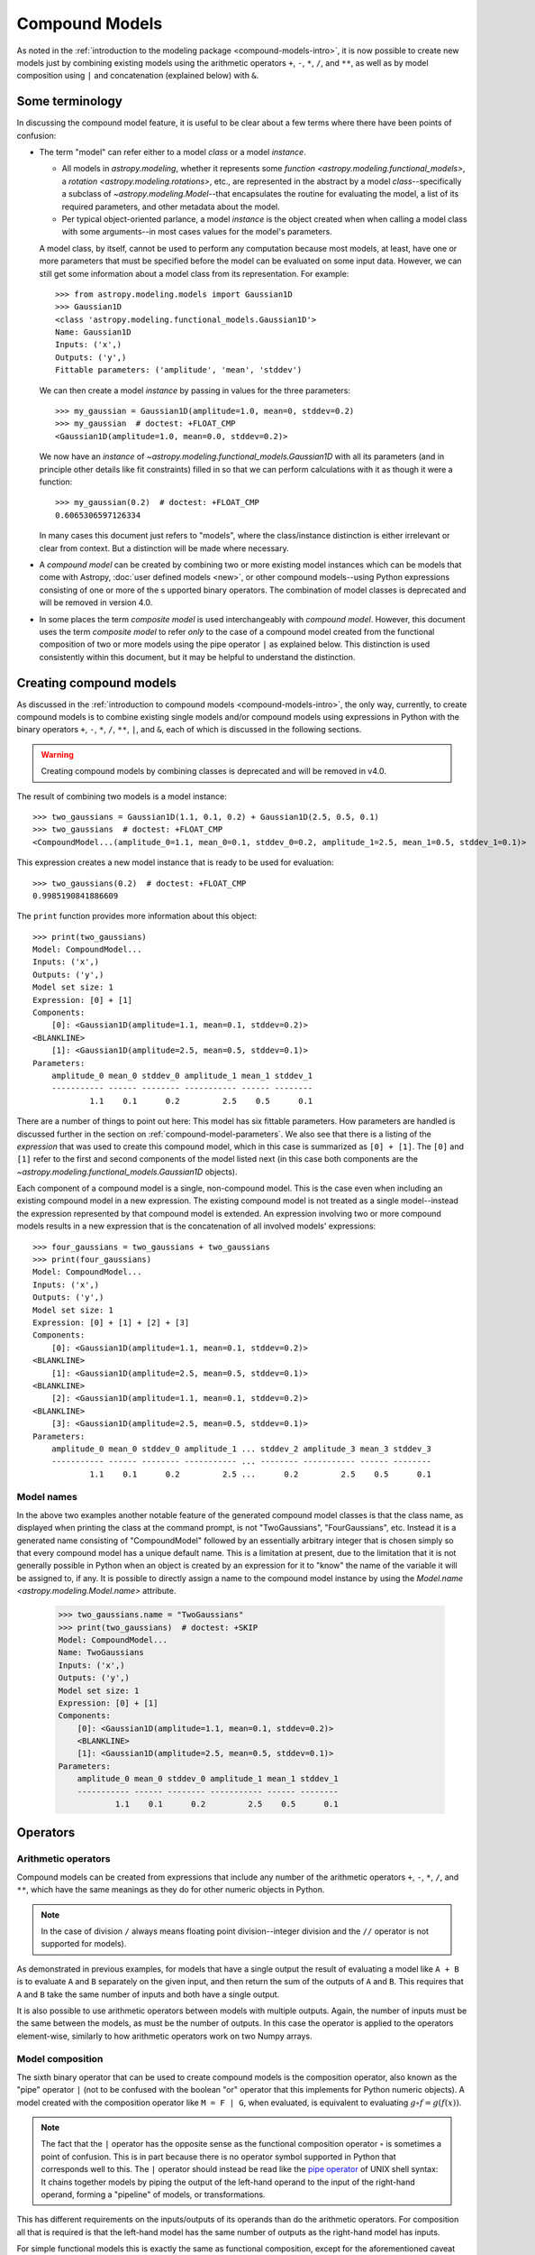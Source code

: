 .. _compound-models:

Compound Models
***************

.. versionadded:: 1.0

As noted in the :ref:`introduction to the modeling package
<compound-models-intro>`, it is now possible to create new models just by
combining existing models using the arithmetic operators ``+``, ``-``, ``*``,
``/``, and ``**``, as well as by model composition using ``|`` and
concatenation (explained below) with ``&``.


Some terminology
================

In discussing the compound model feature, it is useful to be clear about a
few terms where there have been points of confusion:

- The term "model" can refer either to a model *class* or a model *instance*.

  - All models in `astropy.modeling`, whether it represents some
    `function <astropy.modeling.functional_models>`, a
    `rotation <astropy.modeling.rotations>`, etc., are represented in the
    abstract by a model *class*--specifically a subclass of
    `~astropy.modeling.Model`--that encapsulates the routine for evaluating the
    model, a list of its required parameters, and other metadata about the
    model.

  - Per typical object-oriented parlance, a model *instance* is the object
    created when when calling a model class with some arguments--in most cases
    values for the model's parameters.

  A model class, by itself, cannot be used to perform any computation because
  most models, at least, have one or more parameters that must be specified
  before the model can be evaluated on some input data. However, we can still
  get some information about a model class from its representation.  For
  example::

      >>> from astropy.modeling.models import Gaussian1D
      >>> Gaussian1D
      <class 'astropy.modeling.functional_models.Gaussian1D'>
      Name: Gaussian1D
      Inputs: ('x',)
      Outputs: ('y',)
      Fittable parameters: ('amplitude', 'mean', 'stddev')

  We can then create a model *instance* by passing in values for the three
  parameters::

      >>> my_gaussian = Gaussian1D(amplitude=1.0, mean=0, stddev=0.2)
      >>> my_gaussian  # doctest: +FLOAT_CMP
      <Gaussian1D(amplitude=1.0, mean=0.0, stddev=0.2)>

  We now have an *instance* of `~astropy.modeling.functional_models.Gaussian1D`
  with all its parameters (and in principle other details like fit constraints)
  filled in so that we can perform calculations with it as though it were a
  function::

      >>> my_gaussian(0.2)  # doctest: +FLOAT_CMP
      0.6065306597126334

  In many cases this document just refers to "models", where the class/instance
  distinction is either irrelevant or clear from context.  But a distinction
  will be made where necessary.

- A *compound model* can be created by combining two or more existing model instances
  which can be models that come with Astropy, :doc:`user defined models <new>`, or
  other compound models--using Python expressions consisting of one or more of the s
  upported binary operators. The combination of model classes is deprecated and will
  be removed in version 4.0.

- In some places the term *composite model* is used interchangeably with
  *compound model*. However, this document uses the
  term *composite model* to refer *only* to the case of a compound model
  created from the functional composition of two or more models using the pipe
  operator ``|`` as explained below.  This distinction is used consistently
  within this document, but it may be helpful to understand the distinction.


Creating compound models
========================

As discussed in the :ref:`introduction to compound models
<compound-models-intro>`, the only way, currently, to create compound models is
to combine existing single models and/or compound models using expressions in
Python with the binary operators ``+``, ``-``, ``*``, ``/``, ``**``, ``|``,
and ``&``, each of which is discussed in the following sections.


.. warning:: Creating compound models by combining classes is deprecated and will be removed in v4.0.

The result of combining two models is a model instance::

    >>> two_gaussians = Gaussian1D(1.1, 0.1, 0.2) + Gaussian1D(2.5, 0.5, 0.1)
    >>> two_gaussians  # doctest: +FLOAT_CMP
    <CompoundModel...(amplitude_0=1.1, mean_0=0.1, stddev_0=0.2, amplitude_1=2.5, mean_1=0.5, stddev_1=0.1)>

This expression creates a new model instance that is ready to be used for evaluation::

    >>> two_gaussians(0.2)  # doctest: +FLOAT_CMP
    0.9985190841886609

The ``print`` function provides more information about this object::

    >>> print(two_gaussians)
    Model: CompoundModel...
    Inputs: ('x',)
    Outputs: ('y',)
    Model set size: 1
    Expression: [0] + [1]
    Components:
        [0]: <Gaussian1D(amplitude=1.1, mean=0.1, stddev=0.2)>
    <BLANKLINE>
        [1]: <Gaussian1D(amplitude=2.5, mean=0.5, stddev=0.1)>
    Parameters:
        amplitude_0 mean_0 stddev_0 amplitude_1 mean_1 stddev_1
        ----------- ------ -------- ----------- ------ --------
                1.1    0.1      0.2         2.5    0.5      0.1

There are a number of things to point out here:  This model has six
fittable parameters. How parameters are handled is discussed further in the
section on :ref:`compound-model-parameters`.  We also see that there is a
listing of the *expression* that was used to create this compound model, which
in this case is summarized as ``[0] + [1]``.  The ``[0]`` and ``[1]`` refer to
the first and second components of the model listed next (in this case both
components are the `~astropy.modeling.functional_models.Gaussian1D` objects).

Each component of a compound model is a single, non-compound model.  This is
the case even when including an existing compound model in a new expression.
The existing compound model is not treated as a single model--instead the
expression represented by that compound model is extended.  An expression
involving two or more compound models results in a new expression that is the
concatenation of all involved models' expressions::

    >>> four_gaussians = two_gaussians + two_gaussians
    >>> print(four_gaussians)
    Model: CompoundModel...
    Inputs: ('x',)
    Outputs: ('y',)
    Model set size: 1
    Expression: [0] + [1] + [2] + [3]
    Components:
        [0]: <Gaussian1D(amplitude=1.1, mean=0.1, stddev=0.2)>
    <BLANKLINE>
        [1]: <Gaussian1D(amplitude=2.5, mean=0.5, stddev=0.1)>
    <BLANKLINE>
        [2]: <Gaussian1D(amplitude=1.1, mean=0.1, stddev=0.2)>
    <BLANKLINE>
        [3]: <Gaussian1D(amplitude=2.5, mean=0.5, stddev=0.1)>
    Parameters:
        amplitude_0 mean_0 stddev_0 amplitude_1 ... stddev_2 amplitude_3 mean_3 stddev_3
        ----------- ------ -------- ----------- ... -------- ----------- ------ --------
                1.1    0.1      0.2         2.5 ...      0.2         2.5    0.5      0.1


Model names
-----------

In the above two examples another notable feature of the generated compound
model classes is that the class name, as displayed when printing the class at
the command prompt, is not "TwoGaussians", "FourGaussians", etc.  Instead it is
a generated name consisting of "CompoundModel" followed by an essentially
arbitrary integer that is chosen simply so that every compound model has a
unique default name.  This is a limitation at present, due to the limitation
that it is not generally possible in Python when an object is created by an
expression for it to "know" the name of the variable it will be assigned to, if
any.
It is possible to directly assign a name to the compound model instance
by using the `Model.name <astropy.modeling.Model.name>` attribute.

    >>> two_gaussians.name = "TwoGaussians"
    >>> print(two_gaussians)  # doctest: +SKIP
    Model: CompoundModel...
    Name: TwoGaussians
    Inputs: ('x',)
    Outputs: ('y',)
    Model set size: 1
    Expression: [0] + [1]
    Components:
        [0]: <Gaussian1D(amplitude=1.1, mean=0.1, stddev=0.2)>
        <BLANKLINE>
        [1]: <Gaussian1D(amplitude=2.5, mean=0.5, stddev=0.1)>
    Parameters:
        amplitude_0 mean_0 stddev_0 amplitude_1 mean_1 stddev_1
        ----------- ------ -------- ----------- ------ --------
                1.1    0.1      0.2         2.5    0.5      0.1

Operators
=========

Arithmetic operators
--------------------

Compound models can be created from expressions that include any
number of the arithmetic operators ``+``, ``-``, ``*``, ``/``, and
``**``, which have the same meanings as they do for other numeric
objects in Python.

.. note::

    In the case of division ``/`` always means floating point division--integer
    division and the ``//`` operator is not supported for models).

As demonstrated in previous examples, for models that have a single output
the result of evaluating a model like ``A + B`` is to evaluate ``A`` and
``B`` separately on the given input, and then return the sum of the outputs of
``A`` and ``B``.  This requires that ``A`` and ``B`` take the same number of
inputs and both have a single output.

It is also possible to use arithmetic operators between models with multiple
outputs.  Again, the number of inputs must be the same between the models, as
must be the number of outputs.  In this case the operator is applied to the
operators element-wise, similarly to how arithmetic operators work on two Numpy
arrays.


.. _compound-model-composition:

Model composition
-----------------

The sixth binary operator that can be used to create compound models is the
composition operator, also known as the "pipe" operator ``|`` (not to be
confused with the boolean "or" operator that this implements for Python numeric
objects).  A model created with the composition operator like ``M = F | G``,
when evaluated, is equivalent to evaluating :math:`g \circ f = g(f(x))`.

.. note::

    The fact that the ``|`` operator has the opposite sense as the functional
    composition operator :math:`\circ` is sometimes a point of confusion.
    This is in part because there is no operator symbol supported in Python
    that corresponds well to this.  The ``|`` operator should instead be read
    like the `pipe operator
    <https://en.wikipedia.org/wiki/Pipeline_%28Unix%29>`_ of UNIX shell syntax:
    It chains together models by piping the output of the left-hand operand to
    the input of the right-hand operand, forming a "pipeline" of models, or
    transformations.

This has different requirements on the inputs/outputs of its operands than do
the arithmetic operators.  For composition all that is required is that the
left-hand model has the same number of outputs as the right-hand model has
inputs.

For simple functional models this is exactly the same as functional
composition, except for the aforementioned caveat about ordering.  For
example, to create the following compound model:

.. graphviz::

    digraph {
        in0 [shape="none", label="input 0"];
        out0 [shape="none", label="output 0"];
        redshift0 [shape="box", label="RedshiftScaleFactor"];
        gaussian0 [shape="box", label="Gaussian1D(1, 0.75, 0.1)"];

        in0 -> redshift0;
        redshift0 -> gaussian0;
        gaussian0 -> out0;
    }

.. plot::
    :include-source:

    import numpy as np
    import matplotlib.pyplot as plt
    from astropy.modeling.models import RedshiftScaleFactor, Gaussian1D

    x = np.linspace(0, 1.2, 100)
    g0 = RedshiftScaleFactor(0) | Gaussian1D(1, 0.75, 0.1)

    plt.figure(figsize=(8, 5))
    plt.plot(x, g0(x), 'g--', label='$z=0$')

    for z in (0.2, 0.4, 0.6):
        g = RedshiftScaleFactor(z) | Gaussian1D(1, 0.75, 0.1)
        plt.plot(x, g(x), color=plt.cm.OrRd(z),
                 label='$z={0}$'.format(z))

    plt.xlabel('Energy')
    plt.ylabel('Flux')
    plt.legend()

If you wish to perform redshifting in the wavelength space instead of energy,
and would also like to conserve flux, here is another way to do it using
model *instances*:

.. plot::
    :include-source:

    import numpy as np
    import matplotlib.pyplot as plt
    from astropy.modeling.models import RedshiftScaleFactor, Gaussian1D, Scale

    x = np.linspace(1000, 5000, 1000)
    g0 = Gaussian1D(1, 2000, 200)  # No redshift is same as redshift with z=0

    plt.figure(figsize=(8, 5))
    plt.plot(x, g0(x), 'g--', label='$z=0$')

    for z in (0.2, 0.4, 0.6):
        rs = RedshiftScaleFactor(z).inverse  # Redshift in wavelength space
        sc = Scale(1. / (1 + z))  # Rescale the flux to conserve energy
        g = rs | g0 | sc
        plt.plot(x, g(x), color=plt.cm.OrRd(z),
                 label='$z={0}$'.format(z))

    plt.xlabel('Wavelength')
    plt.ylabel('Flux')
    plt.legend()

When working with models with multiple inputs and outputs the same idea
applies.  If each input is thought of as a coordinate axis, then this defines a
pipeline of transformations for the coordinates on each axis (though it does
not necessarily guarantee that these transformations are separable).  For
example:

.. graphviz::

    digraph {
        in0 [shape="none", label="input 0"];
        in1 [shape="none", label="input 1"];
        out0 [shape="none", label="output 0"];
        out1 [shape="none", label="output 1"];
        rot0 [shape="box", label="Rotation2D"];
        gaussian0 [shape="box", label="Gaussian2D(1, 0, 0, 0.1, 0.3)"];

        in0 -> rot0;
        in1 -> rot0;
        rot0 -> gaussian0;
        rot0 -> gaussian0;
        gaussian0 -> out0;
        gaussian0 -> out1;
    }

.. plot::
    :include-source:

    import numpy as np
    import matplotlib.pyplot as plt
    from astropy.modeling.models import Rotation2D, Gaussian2D

    x, y = np.mgrid[-1:1:0.01, -1:1:0.01]

    plt.figure(figsize=(8, 2.5))

    for idx, theta in enumerate((0, 45, 90)):
        g = Rotation2D(theta) | Gaussian2D(1, 0, 0, 0.1, 0.3)
        plt.subplot(1, 3, idx + 1)
        plt.imshow(g(x, y), origin='lower')
        plt.xticks([])
        plt.yticks([])
        plt.title('Rotated $ {0}^\circ $'.format(theta))

.. note::

    The above example is a bit contrived in that
    `~astropy.modeling.functional_models.Gaussian2D` already supports an
    optional rotation parameter.  However, this demonstrates how coordinate
    rotation could be added to arbitrary models.

Normally it is not possible to compose, say, a model with two outputs and a
function of only one input::

    >>> from astropy.modeling.models import Rotation2D
    >>> Rotation2D() | Gaussian1D()  # doctest: +IGNORE_EXCEPTION_DETAIL
    Traceback (most recent call last):
    ...
    ModelDefinitionError: Unsupported operands for |: Rotation2D (n_inputs=2, n_outputs=2) and Gaussian1D (n_inputs=1, n_outputs=1); n_outputs for the left-hand model must match n_inputs for the right-hand model.

However, as we will see in the next section,
:ref:`compound-model-concatenation`, provides a means of creating models
that apply transformations to only some of the outputs from a model,
especially when used in concert with :ref:`mappings <compound-model-mappings>`.


.. _compound-model-concatenation:

Model concatenation
-------------------

The concatenation operator ``&``, sometimes also referred to as a "join",
combines two models into a single, fully separable transformation.  That is, it
makes a new model that takes the inputs to the left-hand model, concatenated
with the inputs to the right-hand model, and returns a tuple consisting of the
two models' outputs concatenated together, without mixing in any way.  In other
words, it simply evaluates the two models in parallel--it can be thought of as
something like a tuple of models.

For example, given two coordinate axes, we can scale each coordinate
by a different factor by concatenating two
`~astropy.modeling.functional_models.Scale` models.

.. graphviz::

    digraph {
        in0 [shape="none", label="input 0"];
        in1 [shape="none", label="input 1"];
        out0 [shape="none", label="output 0"];
        out1 [shape="none", label="output 1"];
        scale0 [shape="box", label="Scale(factor=1.2)"];
        scale1 [shape="box", label="Scale(factor=3.4)"];

        in0 -> scale0;
        scale0 -> out0;

        in1 -> scale1;
        scale1 -> out1;
    }

::

    >>> from astropy.modeling.models import Scale
    >>> separate_scales = Scale(factor=1.2) & Scale(factor=3.4)
    >>> separate_scales(1, 2)  # doctest: +FLOAT_CMP
    (1.2, 6.8)

We can also combine concatenation with composition to build chains of
transformations that use both "1D" and "2D" models on two (or more) coordinate
axes:

.. graphviz::

    digraph {
        in0 [shape="none", label="input 0"];
        in1 [shape="none", label="input 1"];
        out0 [shape="none", label="output 0"];
        out1 [shape="none", label="output 1"];
        scale0 [shape="box", label="Scale(factor=1.2)"];
        scale1 [shape="box", label="Scale(factor=3.4)"];
        rot0 [shape="box", label="Rotation2D(90)"];

        in0 -> scale0;
        scale0 -> rot0;

        in1 -> scale1;
        scale1 -> rot0;

        rot0 -> out0;
        rot0 -> out1;
    }

::

    >>> scale_and_rotate = ((Scale(factor=1.2) & Scale(factor=3.4)) |
    ...                     Rotation2D(90))
    >>> scale_and_rotate.n_inputs
    2
    >>> scale_and_rotate.n_outputs
    2
    >>> scale_and_rotate(1, 2)  # doctest: +FLOAT_CMP
    (-6.8, 1.2)

This is of course equivalent to an
`~astropy.modeling.projections.AffineTransformation2D` with the appropriate
transformation matrix::

    >>> from numpy import allclose
    >>> from astropy.modeling.models import AffineTransformation2D
    >>> affine = AffineTransformation2D(matrix=[[0, -3.4], [1.2, 0]])
    >>> # May be small numerical differences due to different implementations
    >>> allclose(scale_and_rotate(1, 2), affine(1, 2))
    True


.. _compound-model-indexing:

Indexing and slicing
====================

As seen in some of the previous examples in this document, when creating a
compound model each component of the model is assigned an integer index
starting from zero.  These indices are assigned simply by reading the
expression that defined the model, from left to right, regardless of the order
of operations.  For example::

    >>> from astropy.modeling.models import Const1D
    >>> A = Const1D(1.1, name='A')
    >>> B = Const1D(2.1, name='B')
    >>> C = Const1D(3.1, name='C')
    >>> M = A + B * C
    >>> print(M)
    Model: CompoundModel...
    Inputs: ('x',)
    Outputs: ('y',)
    Model set size: 1
    Expression: [0] + [1] * [2]
    Components:
        [0]: <Const1D(amplitude=1.1, name='A')>
    <BLANKLINE>
        [1]: <Const1D(amplitude=2.1, name='B')>
    <BLANKLINE>
        [2]: <Const1D(amplitude=3.1, name='C')>
    Parameters:
        amplitude_0 amplitude_1 amplitude_2
        ----------- ----------- -----------
                1.1         2.1         3.1


In this example the expression is evaluated ``(B * C) + A``--that is, the
multiplication is evaluated before the addition per usual arithmetic rules.
However, the components of this model are simply read off left to right from
the expression ``A + B * C``, with ``A -> 0``, ``B -> 1``, ``C -> 2``.  If we
had instead defined ``M = C * B + A`` then the indices would be reversed
(though the expression is mathematically equivalent).  This convention is
chosen for simplicity--given the list of components it is not necessary to
jump around when mentally mapping them to the expression.

We can pull out each individual component of the compound model ``M`` by using
indexing notation on it.  Following from the above example, ``M[1]`` should
return the model ``B``::

    >>> M[1]
    <Const1D(amplitude=2.1, name='B')>

We can also take a *slice* of the compound model.  This returns a new compound
model that evaluates the *subexpression* involving the models selected by the
slice.  This follows the same semantics as slicing a `list` or array in Python.
The start point is inclusive and the end point is exclusive.  So a slice like
``M[1:3]`` (or just ``M[1:]``) selects models ``B`` and ``C`` (and all
*operators* between them).  So the resulting model evaluates just the
subexpression ``B * C``::

    >>> print(M[1:])
    Model: CompoundModel
    Inputs: ('x',)
    Outputs: ('y',)
    Model set size: 1
    Expression: [0] * [1]
    Components:
        [0]: <Const1D(amplitude=2.1, name='B')>
    <BLANKLINE>
        [1]: <Const1D(amplitude=3.1, name='C')>
    Parameters:
        amplitude_0 amplitude_1
        ----------- -----------
                2.1         3.1

.. note::

    There is a change in the parameter names of a slice from versions
    prior to 4.0. Previously, the parameter names were identical to that
    of the model being sliced. Now, they are what is expected for a
    compound model of this type apart from the model sliced. That is,
    the sliced model always starts with its own relative index for its
    components, thus the parameter names start with a 0 suffix.

.. note::

    Starting with 4.0, the behavior of slicing is more restrictive than
    previously. For example if::

        m = m1 * m2 + m3

    and one sliced by
    using ``m[1:3]`` previously that would return the model: ``m2 + m3``
    even though there was never any such submodel of m. Starting with 4.0
    a slice must correspond to a submodel (something that corresponds
    to an intermediate result of the computational chain of evaluating
    the compound model). So::

        m1 * m2
    
    is a submodel (i.e.,``m[:2]``) but
    ``m[1:3]`` is not. Currently this also means that in simpler expressions
    such as::
        m = m1 + m2 + m3 + m4

    where any slice should be valid in
    principle, only slices that include m1 are since it is part of 
    all submodules (since the order of evaluation is::

        ((m1 + m2) + m3) + m4

    Anyone creating compound models that wishes submodels to be available
    is advised to use parentheses explicitly  or define intermediate
    models to be used in subsequent expressions so that they can be
    extracted with a slice or simple index depending on the context.
    For example, to make ``m2 + m3`` accessible by slice define ``m`` as::

        m = m1 + (m2 + m3) + m4. In this case ``m[1:3]`` will work.

The new compound model for the subexpression can be evaluated
like any other::

    >>> M[1:](0)  # doctest: +FLOAT_CMP
    6.51

Although the model ``M`` was composed entirely of ``Const1D`` models in this
example, it was useful to give each component a unique name (``A``, ``B``,
``C``) in order to differentiate between them.  This can also be used for
indexing and slicing::

    >>> print(M['B'])
    Model: Const1D
    Name: B
    Inputs: ('x',)
    Outputs: ('y',)
    Model set size: 1
    Parameters:
        amplitude
        ---------
              2.1


In this case ``M['B']`` is equivalent to ``M[1]``.  But by using the name we do
not have to worry about what index that component is in (this becomes
especially useful when combining multiple compound models).  A current
limitation, however, is that each component of a compound model must have a
unique name--if some components have duplicate names then they can only be
accessed by their integer index.

Slicing also works with names.  When using names the start and end points are
*both inclusive*::

    >>> print(M['B':'C'])
    Model: CompoundModel...
    Inputs: ('x',)
    Outputs: ('y',)
    Model set size: 1
    Expression: [0] * [1]
    Components:
        [0]: <Const1D(amplitude=2.1, name='B')>
    <BLANKLINE>
        [1]: <Const1D(amplitude=3.1, name='C')>
    Parameters:
        amplitude_0 amplitude_1
        ----------- -----------
                2.1         3.1

So in this case ``M['B':'C']`` is equivalent to ``M[1:3]``.

.. _compound-model-parameters:

Parameters
==========

A question that frequently comes up when first encountering compound models is
how exactly all the parameters are dealt with.  By now we've seen a few
examples that give some hints, but a more detailed explanation is in order.
This is also one of the biggest areas for possible improvements--the current
behavior is meant to be practical, but is not ideal.  (Some possible
improvements include being able to rename parameters, and providing a means of
narrowing down the number of parameters in a compound model.)

As explained in the general documentation for model :ref:`parameters
<modeling-parameters>`, every model has an attribute called
`~astropy.modeling.Model.param_names` that contains a tuple of all the model's
adjustable parameters.  These names are given in a canonical order that also
corresponds to the order in which the parameters should be specified when
instantiating the model.

The simple scheme used currently for naming parameters in a compound model is
this:  The ``param_names`` from each component model are concatenated with each
other in order from left to right as explained in the section on
:ref:`compound-model-indexing`.  However, each parameter name is appended with
``_<#>``, where ``<#>`` is the index of the component model that parameter
belongs to.  For example::

    >>> Gaussian1D.param_names
    ('amplitude', 'mean', 'stddev')
    >>> (Gaussian1D() + Gaussian1D()).param_names
    ('amplitude_0', 'mean_0', 'stddev_0', 'amplitude_1', 'mean_1', 'stddev_1')

For consistency's sake, this scheme is followed even if not all of the
components have overlapping parameter names::

    >>> from astropy.modeling.models import RedshiftScaleFactor
    >>> (RedshiftScaleFactor() | (Gaussian1D() + Gaussian1D())).param_names
    ('z_0', 'amplitude_1', 'mean_1', 'stddev_1', 'amplitude_2', 'mean_2',
    'stddev_2')

On some level a scheme like this is necessary in order for the compound model
to maintain some consistency with other models with respect to the interface to
its parameters.  However, if one gets lost it is also possible to take
advantage of :ref:`indexing <compound-model-indexing>` to make things easier.
When returning a single component from a compound model the parameters
associated with that component are accessible through their original names, but
are still tied back to the compound model::

    >>> a = Gaussian1D(1, 0, 0.2, name='A')
    >>> b = Gaussian1D(2.5, 0.5, 0.1, name='B')
    >>> m = a + b
    >>> m.amplitude_0
    Parameter('amplitude_0', value=1.0)

is equivalent to::

    >>> m['A'].amplitude
    Parameter('amplitude', value=1.0)

You can think of these both as different "views" of the same parameter.
Updating one updates the other::

    >>> m.amplitude_0 = 42
    >>> m['A'].amplitude
    Parameter('amplitude', value=42.0)
    >>> m['A'].amplitude = 99
    >>> m.amplitude_0
    Parameter('amplitude_0', value=99.0)

Note, however, that the original
`~astropy.modeling.functional_models.Gaussian1D` instance ``a`` has been
updated::

    >>> a.amplitude
    Parameter('amplitude', value=99.0)

This is different than the behavior in versions prior to 4.0. Now compound model
parameters share the same Parameter instance as the original model.


.. _compound-model-mappings:

Advanced mappings
=================

We have seen in some previous examples how models can be chained together to
form a "pipeline" of transformations by using model :ref:`composition
<compound-model-composition>` and :ref:`concatenation
<compound-model-concatenation>`.  To aid the creation of more complex chains of
transformations (for example for a WCS transformation) a new class of
"`mapping <astropy.modeling.mappings>`" models is provided.

Mapping models do not (currently) take any parameters, nor do they perform any
numeric operation.  They are for use solely with the :ref:`concatenation
<compound-model-concatenation>` (``&``) and :ref:`composition
<compound-model-composition>` (``|``) operators, and can be used to control how
the inputs and outputs of models are ordered, and how outputs from one model
are mapped to inputs of another model in a composition.

Currently there are only two mapping models:
`~astropy.modeling.mappings.Identity`, and (the somewhat generically named)
`~astropy.modeling.mappings.Mapping`.

The `~astropy.modeling.mappings.Identity` mapping simply passes one or more
inputs through, unchanged.  It must be instantiated with an integer specifying
the number of inputs/outputs it accepts.  This can be used to trivially expand
the "dimensionality" of a model in terms of the number of inputs it accepts.
In the section on :ref:`concatenation <compound-model-concatenation>` we saw
an example like::

    >>> m = (Scale(1.2) & Scale(3.4)) | Rotation2D(90)


.. graphviz::

    digraph {
        in0 [shape="none", label="input 0"];
        in1 [shape="none", label="input 1"];
        out0 [shape="none", label="output 0"];
        out1 [shape="none", label="output 1"];
        scale0 [shape="box", label="Scale(factor=1.2)"];
        scale1 [shape="box", label="Scale(factor=3.4)"];
        rot0 [shape="box", label="Rotation2D(90)"];

        in0 -> scale0;
        scale0 -> rot0;

        in1 -> scale1;
        scale1 -> rot0;

        rot0 -> out0;
        rot0 -> out1;
    }

where two coordinate inputs are scaled individually and then rotated into each
other.  However, say we wanted to scale only one of those coordinates.  It
would be fine to simply use ``Scale(1)`` for one them, or any other model that
is effectively a no-op.  But that also adds unnecessary computational overhead,
so we might as well simply specify that that coordinate is not to be scaled or
transformed in any way.  This is a good use case for
`~astropy.modeling.mappings.Identity`:

.. graphviz::

    digraph {
        in0 [shape="none", label="input 0"];
        in1 [shape="none", label="input 1"];
        out0 [shape="none", label="output 0"];
        out1 [shape="none", label="output 1"];
        scale0 [shape="box", label="Scale(factor=1.2)"];
        identity0 [shape="box", label="Identity(1)"];
        rot0 [shape="box", label="Rotation2D(90)"];

        in0 -> scale0;
        scale0 -> rot0;

        in1 -> identity0;
        identity0 -> rot0;

        rot0 -> out0;
        rot0 -> out1;
    }

::

    >>> from astropy.modeling.models import Identity
    >>> m = Scale(1.2) & Identity(1)
    >>> m(1, 2)  # doctest: +FLOAT_CMP
    (1.2, 2.0)


This scales the first input, and passes the second one through unchanged.  We
can use this to build up more complicated steps in a many-axis WCS
transformation.  If for example we had 3 axes and only wanted to scale the
first one:

.. graphviz::

    digraph {
        in0 [shape="none", label="input 0"];
        in1 [shape="none", label="input 1"];
        in2 [shape="none", label="input 2"];
        out0 [shape="none", label="output 0"];
        out1 [shape="none", label="output 1"];
        out2 [shape="none", label="output 2"];
        scale0 [shape="box", label="Scale(1.2)"];
        identity0 [shape="box", label="Identity(2)"];

        in0 -> scale0;
        scale0 -> out0;

        in1 -> identity0;
        in2 -> identity0;
        identity0 -> out1;
        identity0 -> out2;
    }

::

    >>> m = Scale(1.2) & Identity(2)
    >>> m(1, 2, 3)  # doctest: +FLOAT_CMP
    (1.2, 2.0, 3.0)

(Naturally, the last example could also be written out ``Scale(1.2) &
Identity(1) & Identity(1)``.)

The `~astropy.modeling.mappings.Mapping` model is similar in that it does not
modify any of its inputs.  However, it is more general in that it allows inputs
to be duplicated, reordered, or even dropped outright.  It is instantiated with
a single argument: a `tuple`, the number of items of which correspond to the
number of outputs the `~astropy.modeling.mappings.Mapping` should produce.  A
1-tuple means that whatever inputs come in to the
`~astropy.modeling.mappings.Mapping`, only one will be output.  And so on for
2-tuple or higher (though the length of the tuple cannot be greater than the
number of inputs--it will not pull values out of thin air).  The elements of
this mapping are integers corresponding to the indices of the inputs.  For
example, a mapping of ``Mapping((0,))`` is equivalent to ``Identity(1)``--it
simply takes the first (0-th) input and returns it:

.. graphviz::

    digraph G {
        in0 [shape="none", label="input 0"];

        subgraph cluster_A {
            shape=rect;
            color=black;
            label="(0,)";

            a [shape=point, label=""];
        }

        out0 [shape="none", label="output 0"];

        in0 -> a;
        a -> out0;
    }

::

    >>> from astropy.modeling.models import Mapping
    >>> m = Mapping((0,))
    >>> m(1.0)
    1.0

Likewise ``Mapping((0, 1))`` is equivalent to ``Identity(2)``, and so on.
However, `~astropy.modeling.mappings.Mapping` also allows outputs to be
reordered arbitrarily:

.. graphviz::

    digraph G {
        {
            rank=same;
            in0 [shape="none", label="input 0"];
            in1 [shape="none", label="input 1"];
        }

        subgraph cluster_A {
            shape=rect;
            color=black;
            label="(1, 0)";

            {
                rank=same;
                a [shape=point, label=""];
                b [shape=point, label=""];
            }

            {
                rank=same;
                c [shape=point, label=""];
                d [shape=point, label=""];
            }

            a -> c [style=invis];
            a -> d [constraint=false];
            b -> c [constraint=false];
        }

        {
            rank=same;
            out0 [shape="none", label="output 0"];
            out1 [shape="none", label="output 1"];
        }

        in0 -> a;
        in1 -> b;
        c -> out0;
        d -> out1;
    }

::

    >>> m = Mapping((1, 0))
    >>> m(1.0, 2.0)
    (2.0, 1.0)

.. graphviz::

    digraph G {
        {
            rank=same;
            in0 [shape="none", label="input 0"];
            in1 [shape="none", label="input 1"];
            in2 [shape="none", label="input 2"];
        }

        subgraph cluster_A {
            shape=rect;
            color=black;
            label="(1, 0, 2)";

            {
                rank=same;
                a [shape=point, label=""];
                b [shape=point, label=""];
                c [shape=point, label=""];
            }

            {
                rank=same;
                d [shape=point, label=""];
                e [shape=point, label=""];
                f [shape=point, label=""];
            }

            a -> d [style=invis];
            a -> e [constraint=false];
            b -> d [constraint=false];
            c -> f [constraint=false];
        }

        {
            rank=same;
            out0 [shape="none", label="output 0"];
            out1 [shape="none", label="output 1"];
            out2 [shape="none", label="output 2"];
        }

        in0 -> a;
        in1 -> b;
        in2 -> c;
        d -> out0;
        e -> out1;
        f -> out2;
    }

::

    >>> m = Mapping((1, 0, 2))
    >>> m(1.0, 2.0, 3.0)
    (2.0, 1.0, 3.0)

Outputs may also be dropped:

.. graphviz::

    digraph G {
        {
            rank=same;
            in0 [shape="none", label="input 0"];
            in1 [shape="none", label="input 1"];
        }

        subgraph cluster_A {
            shape=rect;
            color=black;
            label="(1,)";

            {
                rank=same;
                a [shape=point, label=""];
                b [shape=point, label=""];
            }

            {
                rank=same;
                c [shape=point, label=""];
            }

            a -> c [style=invis];
            b -> c [constraint=false];
        }

        out0 [shape="none", label="output 0"];

        in0 -> a;
        in1 -> b;
        c -> out0;
    }

::

    >>> m = Mapping((1,))
    >>> m(1.0, 2.0)
    2.0

.. graphviz::

    digraph G {
        {
            rank=same;
            in0 [shape="none", label="input 0"];
            in1 [shape="none", label="input 1"];
            in2 [shape="none", label="input 2"];
        }

        subgraph cluster_A {
            shape=rect;
            color=black;
            label="(0, 2)";

            {
                rank=same;
                a [shape=point, label=""];
                b [shape=point, label=""];
                c [shape=point, label=""];
            }

            {
                rank=same;
                d [shape=point, label=""];
                e [shape=point, label=""];
            }

            a -> d [style=invis];
            a -> d [constraint=false];
            c -> e [constraint=false];
        }

        {
            rank=same;
            out0 [shape="none", label="output 0"];
            out1 [shape="none", label="output 1"];
        }

        in0 -> a;
        in1 -> b;
        in2 -> c;
        d -> out0;
        e -> out1;
    }

::

    >>> m = Mapping((0, 2))
    >>> m(1.0, 2.0, 3.0)
    (1.0, 3.0)

Or duplicated:

.. graphviz::

    digraph G {
        in0 [shape="none", label="input 0"];

        subgraph cluster_A {
            shape=rect;
            color=black;
            label="(0, 0)";

            a [shape=point, label=""];

            {
                rank=same;
                b [shape=point, label=""];
                c [shape=point, label=""];
            }

            a -> b [style=invis];
            a -> b [constraint=false];
            a -> c [constraint=false];
        }

        {
            rank=same;
            out0 [shape="none", label="output 0"];
            out1 [shape="none", label="output 1"];
        }

        in0 -> a;
        b -> out0;
        c -> out1;
    }

::

    >>> m = Mapping((0, 0))
    >>> m(1.0)
    (1.0, 1.0)

.. graphviz::

    digraph G {
        {
            rank=same;
            in0 [shape="none", label="input 0"];
            in1 [shape="none", label="input 1"];
            in2 [shape="none", label="input 2"];
        }

        subgraph cluster_A {
            shape=rect;
            color=black;
            label="(0, 1, 1, 2)";

            {
                rank=same;
                a [shape=point, label=""];
                b [shape=point, label=""];
                c [shape=point, label=""];
            }

            {
                rank=same;
                d [shape=point, label=""];
                e [shape=point, label=""];
                f [shape=point, label=""];
                g [shape=point, label=""];
            }

            a -> d [style=invis];
            a -> d [constraint=false];
            b -> e [constraint=false];
            b -> f [constraint=false];
            c -> g [constraint=false];
        }

        {
            rank=same;
            out0 [shape="none", label="output 0"];
            out1 [shape="none", label="output 1"];
            out2 [shape="none", label="output 2"];
            out3 [shape="none", label="output 3"];
        }

        in0 -> a;
        in1 -> b;
        in2 -> c;
        d -> out0;
        e -> out1;
        f -> out2;
        g -> out3;
    }

::

    >>> m = Mapping((0, 1, 1, 2))
    >>> m(1.0, 2.0, 3.0)
    (1.0, 2.0, 2.0, 3.0)


A complicated example that performs multiple transformations, some separable,
some not, on three coordinate axes might look something like:

.. graphviz::

    digraph G {
        {
            rank=same;
            in0 [shape="none", label="input 0"];
            in1 [shape="none", label="input 1"];
            in2 [shape="none", label="input 2"];
        }

        {
            rank=same;
            poly0 [shape=rect, label="Poly1D(3, c0=1, c3=1)"];
            identity0 [shape=rect, label="Identity(1)"];
            poly1 [shape=rect, label="Poly1D(2, c2=1)"];
        }

        subgraph cluster_A {
            shape=rect;
            color=black;
            label="(0, 2, 1)";

            {
                rank=same;
                a [shape=point, label=""];
                b [shape=point, label=""];
                c [shape=point, label=""];
            }

            {
                rank=same;
                d [shape=point, label=""];
                e [shape=point, label=""];
                f [shape=point, label=""];
            }

            a -> d [style=invis];
            d -> e [style=invis];
            a -> d [constraint=false];
            c -> e [constraint=false];
            b -> f [constraint=false];
        }

        poly2 [shape="rect", label="Poly2D(4, c0_0=1, c1_1=1, c2_2=2)"];
        gaussian0 [shape="rect", label="Gaussian1D(1, 0, 4)"];

        {
            rank=same;
            out0 [shape="none", label="output 0"];
            out1 [shape="none", label="output 1"];
        }

        in0 -> poly0;
        in1 -> identity0;
        in2 -> poly1;
        poly0 -> a;
        identity0 -> b;
        poly1 -> c;
        d -> poly2;
        e -> poly2;
        f -> gaussian0;
        poly2 -> out0;
        gaussian0 -> out1;
    }

::

    >>> from astropy.modeling.models import Polynomial1D as Poly1D
    >>> from astropy.modeling.models import Polynomial2D as Poly2D
    >>> m = ((Poly1D(3, c0=1, c3=1) & Identity(1) & Poly1D(2, c2=1)) |
    ...      Mapping((0, 2, 1)) |
    ...      (Poly2D(4, c0_0=1, c1_1=1, c2_2=2) & Gaussian1D(1, 0, 4)))
    ...
    >>> m(2, 3, 4)  # doctest: +FLOAT_CMP
    (41617.0, 0.7548396019890073)



This expression takes three inputs: :math:`x`, :math:`y`, and :math:`z`.  It
first takes :math:`x \rightarrow x^3 + 1` and :math:`z \rightarrow z^2`.
Then it remaps the axes so that :math:`x` and :math:`z` are passed in to the
`~astropy.modeling.polynomial.Polynomial2D` to evaluate
:math:`2x^2z^2 + xz + 1`, while simultaneously evaluating a Gaussian on
:math:`y`.  The end result is a reduction down to two coordinates.  You can
confirm for yourself that the result is correct.

This opens up the possibility of essentially arbitrarily complex transformation
graphs.  Currently the tools do not exist to make it easy to navigate and
reason about highly complex compound models that use these mappings, but that
is a possible enhancement for future versions.